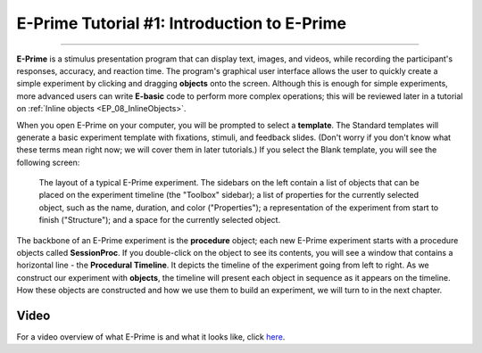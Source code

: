 .. _EP_01_Introduction:

=================
E-Prime Tutorial #1: Introduction to E-Prime
=================

-------------

**E-Prime** is a stimulus presentation program that can display text, images, and videos, while recording the participant's responses, accuracy, and reaction time. The program's graphical user interface allows the user to quickly create a simple experiment by clicking and dragging **objects** onto the screen. Although this is enough for simple experiments, more advanced users can write **E-basic** code to perform more complex operations; this will be reviewed later in a tutorial on :ref:`Inline objects <EP_08_InlineObjects>`.

When you open E-Prime on your computer, you will be prompted to select a **template**. The Standard templates will generate a basic experiment template with fixations, stimuli, and feedback slides. (Don't worry if you don't know what these terms mean right now; we will cover them in later tutorials.) If you select the Blank template, you will see the following screen:

.. There are several other stimulus presentation programs, such as `PsychoPy <https://www.psychopy.org/>`__ and `Presentation <https://www.neurobs.com/menu_presentation/menu_features/features_overview>`__. E-Prime is commercial software and costs around $1,000 for a single license; PsychoPy is free and has many of the same features, but may be more difficult to learn for students new to programming.

.. note update this figure

.. figure:: 01_EPrime_Layout.png

  The layout of a typical E-Prime experiment. The sidebars on the left contain a list of objects that can be placed on the experiment timeline (the "Toolbox" sidebar); a list of properties for the currently selected object, such as the name, duration, and color ("Properties"); a representation of the experiment from start to finish ("Structure"); and a space for the currently selected object.
  
The backbone of an E-Prime experiment is the **procedure** object; each new E-Prime experiment starts with a procedure objects called **SessionProc**. If you double-click on the object to see its contents, you will see a window that contains a horizontal line - the **Procedural Timeline**. It depicts the timeline of the experiment going from left to right. As we construct our experiment with **objects**, the timeline will present each object in sequence as it appears on the timeline. How these objects are constructed and how we use them to build an experiment, we will turn to in the next chapter.
  
  
Video
**********

For a video overview of what E-Prime is and what it looks like, click `here <https://www.youtube.com/watch?v=t3hZHveUVE8&list=PLIQIswOrUH68zDYePgAy9_6pdErSbsegM>`__.
